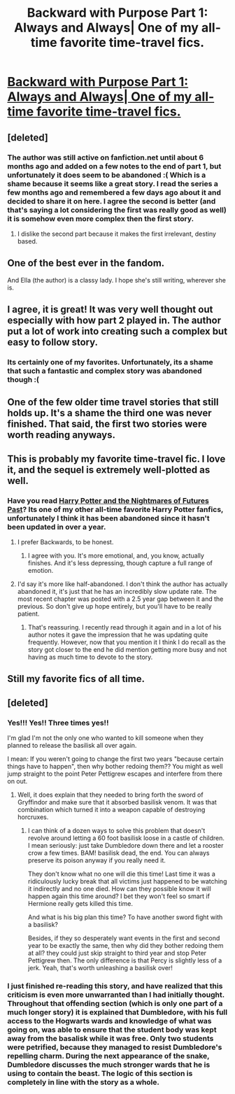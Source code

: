 #+TITLE: Backward with Purpose Part 1: Always and Always| One of my all-time favorite time-travel fics.

* [[https://www.fanfiction.net/s/4101650/1/Backward-With-Purpose-Part-I-Always-and-Always][Backward with Purpose Part 1: Always and Always| One of my all-time favorite time-travel fics.]]
:PROPERTIES:
:Author: addicted_to_reddit_
:Score: 5
:DateUnix: 1390851298.0
:DateShort: 2014-Jan-27
:END:

** [deleted]
:PROPERTIES:
:Score: 7
:DateUnix: 1390855511.0
:DateShort: 2014-Jan-28
:END:

*** The author was still active on fanfiction.net until about 6 months ago and added on a few notes to the end of part 1, but unfortunately it does seem to be abandoned :( Which is a shame because it seems like a great story. I read the series a few months ago and remembered a few days ago about it and decided to share it on here. I agree the second is better (and that's saying a lot considering the first was really good as well) it is somehow even more complex then the first story.
:PROPERTIES:
:Author: addicted_to_reddit_
:Score: 2
:DateUnix: 1390865496.0
:DateShort: 2014-Jan-28
:END:

**** I dislike the second part because it makes the first irrelevant, destiny based.
:PROPERTIES:
:Author: flame7926
:Score: 1
:DateUnix: 1391398750.0
:DateShort: 2014-Feb-03
:END:


** One of the best ever in the fandom.

And Ella (the author) is a classy lady. I hope she's still writing, wherever she is.
:PROPERTIES:
:Author: __Pers
:Score: 6
:DateUnix: 1390869509.0
:DateShort: 2014-Jan-28
:END:


** I agree, it is great! It was very well thought out especially with how part 2 played in. The author put a lot of work into creating such a complex but easy to follow story.
:PROPERTIES:
:Score: 5
:DateUnix: 1390858654.0
:DateShort: 2014-Jan-28
:END:

*** Its certainly one of my favorites. Unfortunately, its a shame that such a fantastic and complex story was abandoned though :(
:PROPERTIES:
:Author: addicted_to_reddit_
:Score: 3
:DateUnix: 1390865601.0
:DateShort: 2014-Jan-28
:END:


** One of the few older time travel stories that still holds up. It's a shame the third one was never finished. That said, the first two stories were worth reading anyways.
:PROPERTIES:
:Author: buffyficaddict
:Score: 3
:DateUnix: 1390924738.0
:DateShort: 2014-Jan-28
:END:


** This is probably my favorite time-travel fic. I love it, and the sequel is extremely well-plotted as well.
:PROPERTIES:
:Author: OwlPostAgain
:Score: 3
:DateUnix: 1390938626.0
:DateShort: 2014-Jan-28
:END:

*** Have you read [[https://www.fanfiction.net/s/2636963/1/Harry-Potter-and-the-Nightmares-of-Futures-Past][Harry Potter and the Nightmares of Futures Past]]? Its one of my other all-time favorite Harry Potter fanfics, unfortunately I think it has been abandoned since it hasn't been updated in over a year.
:PROPERTIES:
:Author: addicted_to_reddit_
:Score: 0
:DateUnix: 1391017906.0
:DateShort: 2014-Jan-29
:END:

**** I prefer Backwards, to be honest.
:PROPERTIES:
:Author: OwlPostAgain
:Score: 4
:DateUnix: 1391020777.0
:DateShort: 2014-Jan-29
:END:

***** I agree with you. It's more emotional, and, you know, actually finishes. And it's less depressing, though capture a full range of emotion.
:PROPERTIES:
:Author: flame7926
:Score: 2
:DateUnix: 1391142769.0
:DateShort: 2014-Jan-31
:END:


**** I'd say it's more like half-abandoned. I don't think the author has actually abandoned it, it's just that he has an incredibly slow update rate. The most recent chapter was posted with a 2.5 year gap between it and the previous. So don't give up hope entirely, but you'll have to be really patient.
:PROPERTIES:
:Author: yay4videogames
:Score: 2
:DateUnix: 1391408743.0
:DateShort: 2014-Feb-03
:END:

***** That's reassuring. I recently read through it again and in a lot of his author notes it gave the impression that he was updating quite frequently. However, now that you mention it I think I do recall as the story got closer to the end he did mention getting more busy and not having as much time to devote to the story.
:PROPERTIES:
:Author: addicted_to_reddit_
:Score: 0
:DateUnix: 1391445590.0
:DateShort: 2014-Feb-03
:END:


** Still my favorite fics of all time.
:PROPERTIES:
:Author: jiltedtemplar
:Score: 2
:DateUnix: 1391060969.0
:DateShort: 2014-Jan-30
:END:


** [deleted]
:PROPERTIES:
:Score: 1
:DateUnix: 1390941060.0
:DateShort: 2014-Jan-29
:END:

*** Yes!!! Yes!! Three times yes!!

I'm glad I'm not the only one who wanted to kill someone when they planned to release the basilisk all over again.

I mean: If you weren't going to change the first two years "because certain things have to happen", then why bother redoing them?? You might as well jump straight to the point Peter Pettigrew escapes and interfere from there on out.
:PROPERTIES:
:Author: Frix
:Score: 2
:DateUnix: 1391021870.0
:DateShort: 2014-Jan-29
:END:

**** Well, it does explain that they needed to bring forth the sword of Gryffindor and make sure that it absorbed basilisk venom. It was that combination which turned it into a weapon capable of destroying horcruxes.
:PROPERTIES:
:Author: MeijiHao
:Score: 2
:DateUnix: 1391102347.0
:DateShort: 2014-Jan-30
:END:

***** I can think of a dozen ways to solve this problem that doesn't revolve around letting a 60 foot basilisk loose in a castle of children. I mean seriously: just take Dumbledore down there and let a rooster crow a few times. BAM! basilisk dead, the end. You can always preserve its poison anyway if you really need it.

They don't know what no one will die this time! Last time it was a ridiculously lucky break that all victims just happened to be watching it indirectly and no one died. How can they possible know it will happen again this time around? I bet they won't feel so smart if Hermione really gets killed this time.

And what is his big plan this time? To have another sword fight with a basilisk?

Besides, if they so desperately want events in the first and second year to be exactly the same, then why did they bother redoing them at all? they could just skip straight to third year and stop Peter Pettigrew then. The only difference is that Percy is slightly less of a jerk. Yeah, that's worth unleashing a basilisk over!
:PROPERTIES:
:Author: Frix
:Score: 2
:DateUnix: 1391104716.0
:DateShort: 2014-Jan-30
:END:


*** I just finished re-reading this story, and have realized that this criticism is even more unwarranted than I had initially thought. Throughout that offending section (which is only one part of a much longer story) it is explained that Dumbledore, with his full access to the Hogwarts wards and knowledge of what was going on, was able to ensure that the student body was kept away from the basalisk while it was free. Only two students were petrified, because they managed to resist Dumbledore's repelling charm. During the next appearance of the snake, Dumbledore discusses the much stronger wards that he is using to contain the beast. The logic of this section is completely in line with the story as a whole.
:PROPERTIES:
:Author: MeijiHao
:Score: 2
:DateUnix: 1391235597.0
:DateShort: 2014-Feb-01
:END:
